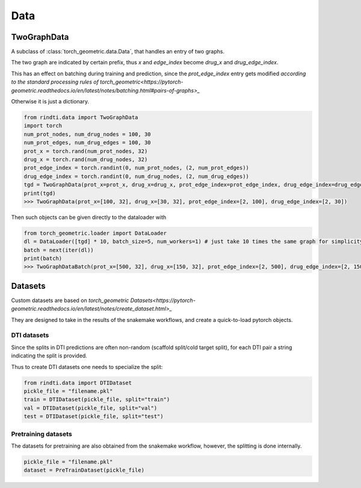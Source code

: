 Data
====



TwoGraphData
------------

A subclass of :class:`torch_geometric.data.Data`, that handles an entry of two graphs.

The two graph are indicated by certain prefix, thus `x` and `edge_index` become `drug_x` and `drug_edge_index`.

This has an effect on batching during training and prediction, since the `prot_edge_index` entry gets modified `according to the standard processing rules of torch_geometric<https://pytorch-geometric.readthedocs.io/en/latest/notes/batching.html#pairs-of-graphs>_`

Otherwise it is just a dictionary.

.. code:: python

        from rindti.data import TwoGraphData
        import torch
        num_prot_nodes, num_drug_nodes = 100, 30
        num_prot_edges, num_drug_edges = 100, 30
        prot_x = torch.rand(num_prot_nodes, 32)
        drug_x = torch.rand(num_drug_nodes, 32)
        prot_edge_index = torch.randint(0, num_prot_nodes, (2, num_prot_edges))
        drug_edge_index = torch.randint(0, num_drug_nodes, (2, num_drug_edges))
        tgd = TwoGraphData(prot_x=prot_x, drug_x=drug_x, prot_edge_index=prot_edge_index, drug_edge_index=drug_edge_index)
        print(tgd)
        >>> TwoGraphData(prot_x=[100, 32], drug_x=[30, 32], prot_edge_index=[2, 100], drug_edge_index=[2, 30])

Then such objects can be given directly to the dataloader with

.. code:: python

        from torch_geometric.loader import DataLoader
        dl = DataLoader([tgd] * 10, batch_size=5, num_workers=1) # just take 10 times the same graph for simplicity
        batch = next(iter(dl))
        print(batch)
        >>> TwoGraphDataBatch(prot_x=[500, 32], drug_x=[150, 32], prot_edge_index=[2, 500], drug_edge_index=[2, 150])


Datasets
--------



Custom datasets are based on `torch_geometric Datasets<https://pytorch-geometric.readthedocs.io/en/latest/notes/create_dataset.html>_`

They are designed to take in the results of the snakemake workflows, and create a quick-to-load pytorch objects.

DTI datasets
^^^^^^^^^^^^

Since the splits in DTI predictions are often non-random (scaffold split/cold target split), for each DTI pair a string indicating the split is provided.

Thus to create DTI datasets one needs to specialize the split:

.. code:: python

        from rindti.data import DTIDataset
        pickle_file = "filename.pkl"
        train = DTIDataset(pickle_file, split="train")
        val = DTIDataset(pickle_file, split="val")
        test = DTIDataset(pickle_file, split="test")


Pretraining datasets
^^^^^^^^^^^^^^^^^^^^

The datasets for pretraining are also obtained from the snakemake workflow, however, the splitting is done internally.

.. code:: python

        pickle_file = "filename.pkl"
        dataset = PreTrainDataset(pickle_file)
